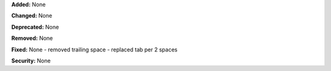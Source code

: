 **Added:** None

**Changed:** None

**Deprecated:** None

**Removed:** None

**Fixed:** None
- removed trailing space
- replaced tab per 2 spaces

**Security:** None
